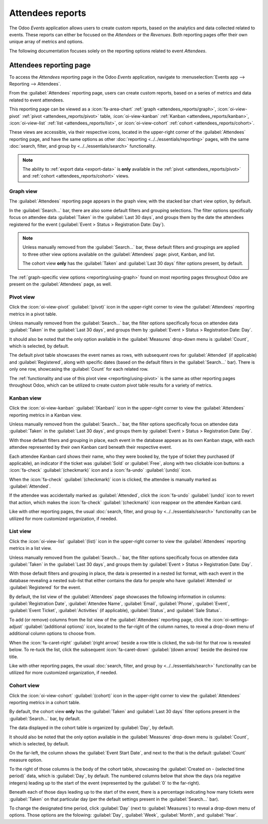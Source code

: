 =================
Attendees reports
=================

The Odoo *Events* application allows users to create custom reports, based on the analytics and data
collected related to events. These reports can either be focused on the *Attendees* or the
*Revenues*. Both reporting pages offer their own unique array of metrics and options.

The following documentation focuses solely on the reporting options related to event *Attendees*.

Attendees reporting page
========================

To access the *Attendees* reporting page in the Odoo *Events* application, navigate to
:menuselection:`Events app --> Reporting --> Attendees`.

From the :guilabel:`Attendees` reporting page, users can create custom reports, based on a series of
metrics and data related to event attendees.

This reporting page can be viewed as a :icon:`fa-area-chart` :ref:`graph <attendees_reports/graph>`,
:icon:`oi-view-pivot` :ref:`pivot <attendees_reports/pivot>` table, :icon:`oi-view-kanban`
:ref:`Kanban <attendees_reports/kanban>`, :icon:`oi-view-list` :ref:`list <attendees_reports/list>`,
or :icon:`oi-view-cohort` :ref:`cohort <attendees_reports/cohort>`.

These views are accessible, via their respective icons, located in the upper-right corner of the
:guilabel:`Attendees` reporting page, and have the same options as other
:doc:`reporting <../../essentials/reporting>` pages, with the same :doc:`search, filter, and group
by <../../essentials/search>` functionality.

.. note::
   The ability to :ref:`export data <export-data>` is **only** available in the :ref:`pivot
   <attendees_reports/pivot>` and :ref:`cohort <attendees_reports/cohort>` views.

.. _attendees_reports/graph:

Graph view
----------

The :guilabel:`Attendees` reporting page appears in the graph view, with the stacked bar chart view
option, by default.

.. image:: attendees_reports/default-attendees-reporting-page.png
   :align: center
   :alt: The default bar chart in graph view of the Attendees reporting page in the Odoo Events app.

In the :guilabel:`Search...` bar, there are also some default filters and grouping selections. The
filter options specifically focus on attendee data :guilabel:`Taken` in the :guilabel:`Last 30
days`, and groups them by the date the attendees registered for the event (:guilabel:`Event > Status
> Registration Date: Day`).

.. note::
   Unless manually removed from the :guilabel:`Search...` bar, these default filters and groupings
   are applied to three other view options available on the :guilabel:`Attendees` page: pivot,
   Kanban, and list.

   The cohort view **only** has the :guilabel:`Taken` and :guilabel:`Last 30 days` filter options
   present, by default.

The :ref:`graph-specific view options <reporting/using-graph>` found on most reporting pages
throughout Odoo are present on the :guilabel:`Attendees` page, as well.

.. example::
   One way to utilize this view to analyze vital information related to events could be by using the
   following configurations on the :guilabel:`Attendees` reporting, while in graph view.

   First, switch to the :icon:`fa-pie-chart` :guilabel:`pie chart` option. Then, click the
   :icon:`fa-caret-down` :guilabel:`(down arrow)` icon to the right of the :guilabel:`Search...`
   bar, and choose to :guilabel:`Group By`: :guilabel:`Event` and :guilabel:`Ticket Type`.

   With those configurations, the pie chart showcases every event in the database, with each
   slice representing an event and ticket type, which would help determine what ticket types from
   each event resulted in the most attendees.

.. _attendees_reports/pivot:

Pivot view
----------

Click the :icon:`oi-view-pivot` :guilabel:`(pivot)` icon in the upper-right corner to view the
:guilabel:`Attendees` reporting metrics in a pivot table.

Unless manually removed from the :guilabel:`Search...` bar, the filter options specifically focus on
attendee data :guilabel:`Taken` in the :guilabel:`Last 30 days`, and groups them by :guilabel:`Event
> Status > Registration Date: Day`.

It should also be noted that the only option available in the :guilabel:`Measures` drop-down menu is
:guilabel:`Count`, which is selected, by default.

The default pivot table showcases the event names as rows, with subsequent rows for
:guilabel:`Attended` (if applicable) and :guilabel:`Registered`, along with specific dates (based on
the default filters in the :guilabel:`Search...` bar). There is only one row, showcasing the
:guilabel:`Count` for each related row.

.. image:: attendees_reports/default-pivot-view.png
   :align: center
   :alt: The default pivot table view of the Attendees reporting page in the Odoo Events app.

The :ref:`functionality and use of this pivot view <reporting/using-pivot>` is the same as other
reporting pages throughout Odoo, which can be utilized to create custom pivot table results for a
variety of metrics.

.. example::
   This report can be modified to show which partners generated the most attendee registrations for
   each event.

   While in pivot view, remove the default filters and groupings from the :guilabel:`Search...` bar,
   and enter in the following configurations.

   Keep the event names as the rows, and click :icon:`fa-plus-square` :guilabel:`Total` at the top
   of the columns, above the :guilabel:`Count` , and select :guilabel:`Partner` from the resulting
   drop-down menu. Doing so shows how many attendees each partner was associated with for each event
   listed in the rows.

   That analysis can be taken even further by clicking the :icon:`fa-plus-square` beside any
   other available option to view more detailed options, via another drop-down menu, if desired.

.. _attendees_reports/kanban:

Kanban view
-----------

Click the :icon:`oi-view-kanban` :guilabel:`(Kanban)` icon in the upper-right corner to view the
:guilabel:`Attendees` reporting metrics in a Kanban view.

Unless manually removed from the :guilabel:`Search...` bar, the filter options specifically focus on
attendee data :guilabel:`Taken` in the :guilabel:`Last 30 days`, and groups them by :guilabel:`Event
> Status > Registration Date: Day`.

With those default filters and grouping in place, each event in the database appears as its own
Kanban stage, with each attendee represented by their own Kanban card beneath their respective
event.

.. image:: attendees_reports/default-kanban-view.png
   :align: center
   :alt: The default Kanban view of the Attendees reporting page in the Odoo Events app.

Each attendee Kanban card shows their name, who they were booked by, the type of ticket they
purchased (if applicable), an indicator if the ticket was :guilabel:`Sold` or :guilabel:`Free`,
along with two clickable icon buttons: a :icon:`fa-check` :guilabel:`(checkmark)` icon and a
:icon:`fa-undo` :guilabel:`(undo)` icon.

When the :icon:`fa-check` :guilabel:`(checkmark)` icon is clicked, the attendee is manually marked
as :guilabel:`Attended`.

If the attendee was accidentally marked as :guilabel:`Attended`, click the :icon:`fa-undo`
:guilabel:`(undo)` icon to revert that action, which makes the :icon:`fa-check`
:guilabel:`(checkmark)` icon reappear on the attendee Kanban card.

Like with other reporting pages, the usual :doc:`search, filter, and group by
<../../essentials/search>` functionality can be utilized for more customized organization, if
needed.

.. example::
   The report can be modified to show a company how many people are showing up (and expected to show
   up) for an event that is currently taking place. To display this information, make the following
   adjustments to the report.

   In Kanban view on the :guilabel:`Attendees` reporting page, remove all the default filters and
   groupings from the :guilabel:`Search...` bar, and click the :icon:`fa-caret-down`
   :guilabel:`(down arrow)` icon to reveal the mega menu of :guilabel:`Filters` and :guilabel:`Group
   By` options.

   From that mega menu, select :guilabel:`Ongoing Events` from the :guilabel:`Filters` column. Then,
   select :guilabel:`Status` from the :guilabel:`Group By` column.

   With those configurations in place, the :guilabel:`Attendees` reporting page displays two
   columns: :guilabel:`Attended` and :guilabel:`Registered`.

.. _attendees_reports/list:

List view
---------

Click the :icon:`oi-view-list` :guilabel:`(list)` icon in the upper-right corner to view the
:guilabel:`Attendees` reporting metrics in a list view.

Unless manually removed from the :guilabel:`Search...` bar, the filter options specifically focus on
attendee data :guilabel:`Taken` in the :guilabel:`Last 30 days`, and groups them by :guilabel:`Event
> Status > Registration Date: Day`.

With those default filters and grouping in place, the data is presented in a nested list format,
with each event in the database revealing a nested sub-list that either contains the data for people
who have :guilabel:`Attended` or :guilabel:`Registered` for the event.

.. image:: attendees_reports/default-list-view.png
   :align: center
   :alt: The default list view of the Attendees reporting page in the Odoo Events app.

By default, the list view of the :guilabel:`Attendees` page showcases the following information in columns:
:guilabel:`Registration Date`, :guilabel:`Attendee Name`, :guilabel:`Email`, :guilabel:`Phone`,
:guilabel:`Event`, :guilabel:`Event Ticket`, :guilabel:`Activities` (if applicable),
:guilabel:`Status`, and :guilabel:`Sale Status`.

To add (or remove) columns from the list view of the :guilabel:`Attendees` reporting page, click the
:icon:`oi-settings-adjust` :guilabel:`(additional options)` icon, located to the far-right of the
column names, to reveal a drop-down menu of additional column options to choose from.

When the :icon:`fa-caret-right` :guilabel:`(right arrow)` beside a row title is clicked, the
sub-list for that row is revealed below. To re-tuck the list, click the subsequent
:icon:`fa-caret-down` :guilabel:`(down arrow)` beside the desired row title.

Like with other reporting pages, the usual :doc:`search, filter, and group by
<../../essentials/search>` functionality can be utilized for more customized organization, if
needed.

.. example::
   A company can modify this list to analyze which partners are registering the most attendees for
   events over a specific period of time (a month, quarter, or year). In this example, the data is
   analyzed for the current month (May), and is further organized by event and ticket type.

   To view a report with these parameters, the following configurations must be made.

   While in list view, remove all the default filters and groupings from the :guilabel:`Attendees`
   reporting page. Then, click the :icon:`fa-caret-down` :guilabel:`(down arrow)` to the right of
   the :guilabel:`Search...` bar to reveal the mega menu of :guilabel:`Filters` and :guilabel:`Group
   By` options.

   From this mega menu, select the :guilabel:`Registration Date` :icon:`fa-caret-down` drop-down
   menu, and select the current month, :guilabel:`May`. Doing so also selects the current year, as
   well.

   Then, choose the :guilabel:`Partner`, :guilabel:`Event`, :guilabel:`Ticket Type`, and
   :guilabel:`Status` from the :guilabel:`Group By` column.

.. _attendees_reports/cohort:

Cohort view
-----------

Click the :icon:`oi-view-cohort` :guilabel:`(cohort)` icon in the upper-right corner to view the
:guilabel:`Attendees` reporting metrics in a cohort table.

By default, the cohort view **only** has the :guilabel:`Taken` and :guilabel:`Last 30 days` filter
options present in the :guilabel:`Search...` bar, by default.

The data displayed in the cohort table is organized by :guilabel:`Day`, by default.

It should also be noted that the only option available in the :guilabel:`Measures` drop-down menu is
:guilabel:`Count`, which is selected, by default.

.. image:: attendees_reports/default-cohort-view.png
   :align: center
   :alt: The default cohort view of the Attendees reporting page in the Odoo Events app.

On the far-left, the column shows the :guilabel:`Event Start Date`, and next to the that is the
default :guilabel:`Count` measure option.

To the right of those columns is the body of the cohort table, showcasing the :guilabel:`Created on
- (selected time period)` data, which is :guilabel:`Day`, by default. The numbered columns below
that show the days (via negative integers) leading up to the start of the event (represented by the
:guilabel:`0` to the far-right).

Beneath each of those days leading up to the start of the event, there is a percentage indicating
how many tickets were :guilabel:`Taken` on that particular day (per the default settings present in
the :guilabel:`Search...` bar).

.. example::
   If an :guilabel:`Event Start Date` is May 17th, and has a :guilabel:`Count` of :guilabel:`3`,
   that means three total tickets were sold for that event, prior to it starting.

   If one of those three tickets was sold on May 13th (four days prior to the :guilabel:`Event Start
   Date`), a percentage of `33%` appears in the `-4` column for that event, indicating that one of
   the three possible tickets was sold four days prior to the event.

To change the designated time period, click :guilabel:`Day` (next to :guilabel:`Measures`) to reveal
a drop-down menu of options. Those options are the folowing: :guilabel:`Day`, :guilabel:`Week`,
:guilabel:`Month`, and :guilabel:`Year`.
